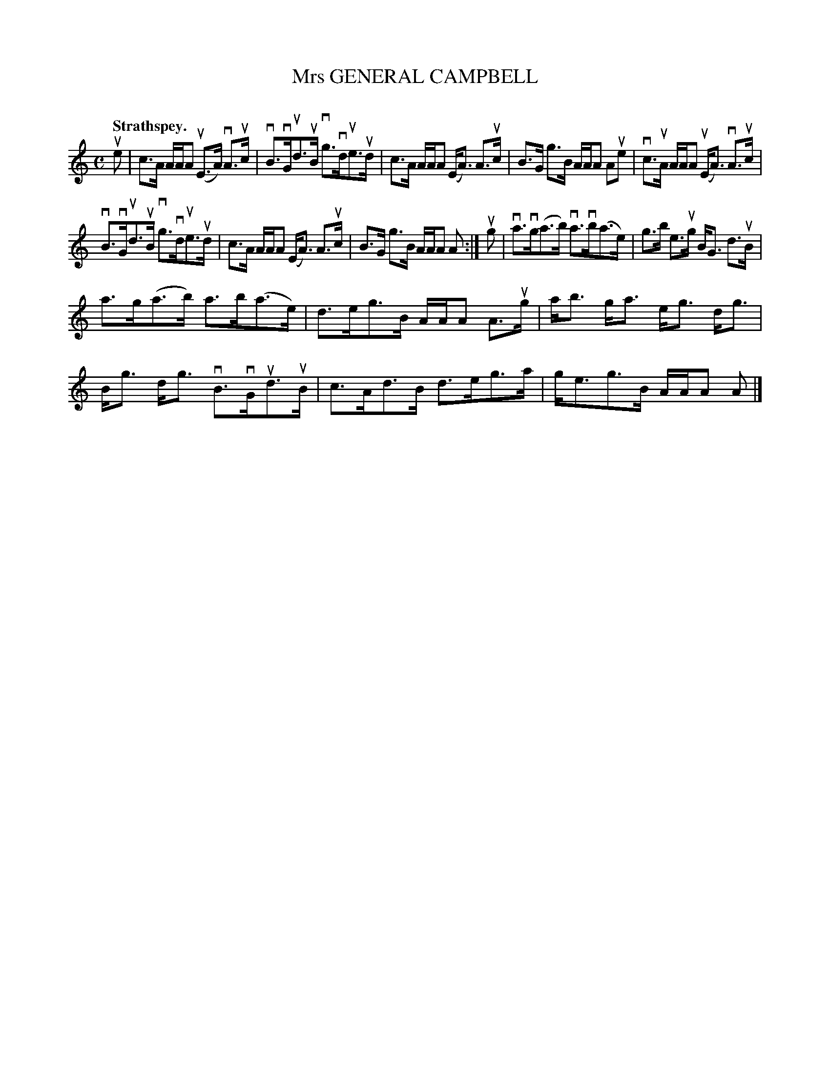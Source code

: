 X: 2072
T: Mrs GENERAL CAMPBELL
C:
Q: "Strathspey."
R: Strathspey.
%R: strathspey
B: James Kerr "Merry Melodies" v.2 p.10 #72
Z: 2016 John Chambers <jc:trillian.mit.edu>
M: C
L: 1/16
K: Am
ue2 |\
c3A AAA2 (uE3A) vA3uc | vB3vGud3uB vg3vdue3ud |\
c3A AAA2 (EA3) A3uc | B3G g3B AAA2 A2ue2 |\
vc3uA AAA2 (uEA3) vA3uc |
vB3vGud3uB vg3vdue3ud |\
c3A AAA2 (EA3) A3uc | B3G g3B AAA2 A2 :|\
ug2 |\
va3vg(a3b) va3vb(a3e) | g3b e3ug BG3 d3uB |
a3g(a3b) a3b(a3e) | d3eg3B AAA2 A3ug |\
ab3 ga3 eg3 dg3 | Bg3 dg3 vB3vGud3uB |\
c3Ad3B d3eg3a | ge3g3B AAA2 A2 |]
